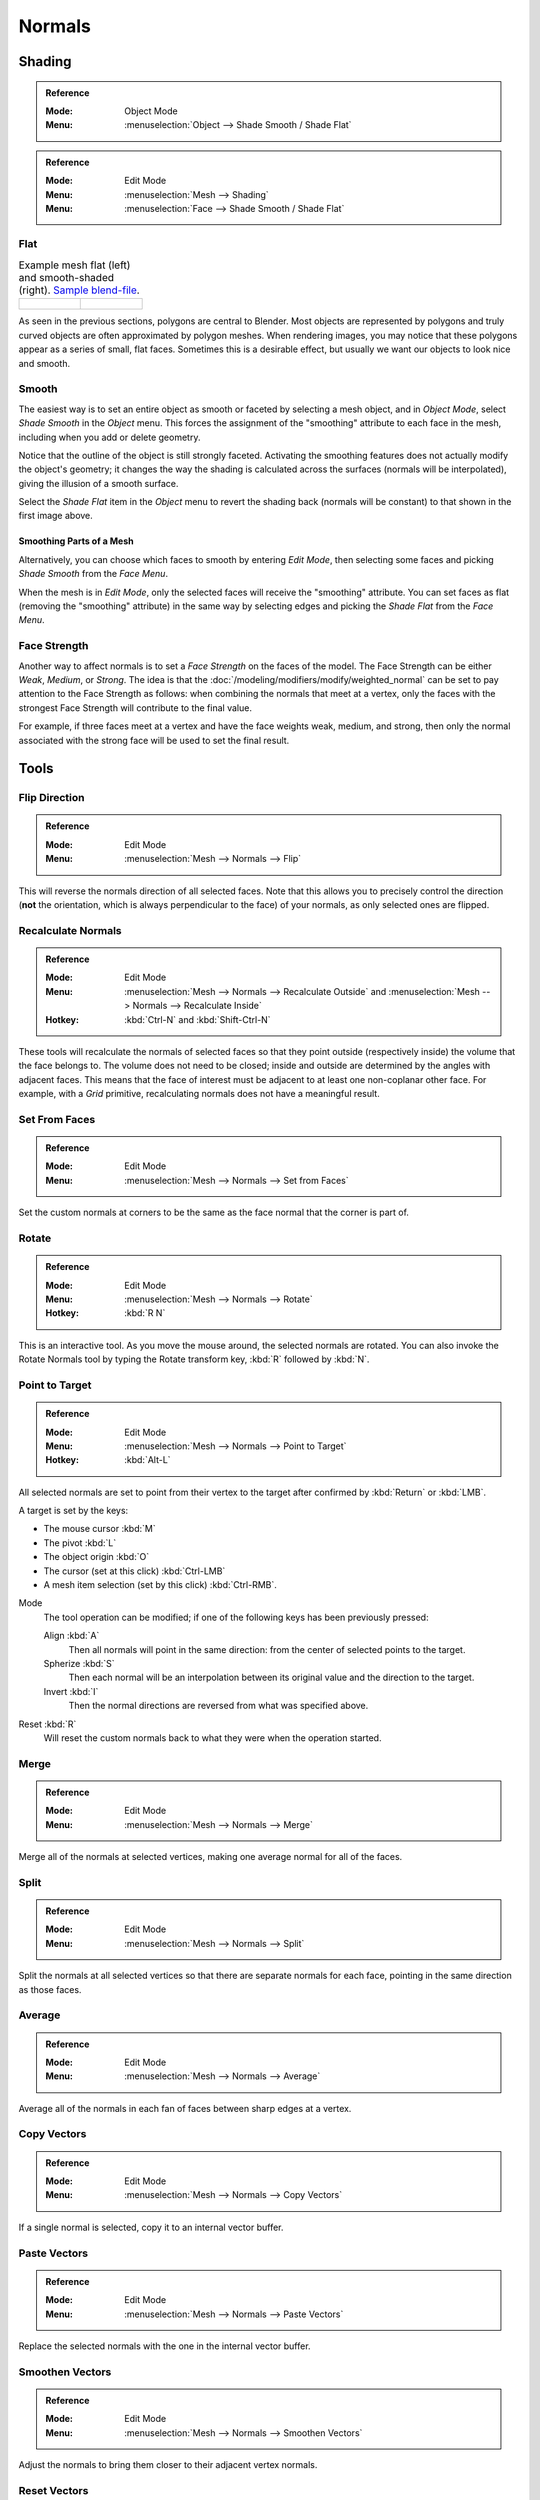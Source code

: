 .. _modeling-meshes-editing-normals-editing:
.. _bpy.ops.mesh.normals_tools:

*******
Normals
*******

.. TODO put in ref to weighted normals modifier and bevel tool and modifier.

.. seealso::

   The :doc:`/modeling/modifiers/modify/normal_edit` can be used to edit normals.

   The :doc:`/modeling/modifiers/modify/weighted_normal` can be used to affect normals by various methods,
   including *Face Strength* (see below).

   You can also copy normals from another mesh using Data Transfer
   (:doc:`operator </modeling/meshes/editing/data_transfer>`
   or :doc:`modifier </modeling/modifiers/modify/data_transfer>`).


.. _modeling-meshes-editing-normals-shading:

Shading
=======

.. admonition:: Reference
   :class: refbox

   :Mode:      Object Mode
   :Menu:      :menuselection:`Object --> Shade Smooth / Shade Flat`

.. admonition:: Reference
   :class: refbox

   :Mode:      Edit Mode
   :Menu:      :menuselection:`Mesh --> Shading`
   :Menu:      :menuselection:`Face --> Shade Smooth / Shade Flat`


.. _bpy.ops.object.shade_flat:

Flat
----

.. list-table:: Example mesh flat (left) and smooth-shaded (right).
   `Sample blend-file <https://wiki.blender.org/wiki/File:25-manual-meshsmooth-example.blend>`__.

   * - .. figure:: /images/modeling_meshes_editing_normals_example-flat.png
          :width: 200px

     - .. figure:: /images/modeling_meshes_editing_normals_example-smooth.png
          :width: 200px

As seen in the previous sections, polygons are central to Blender.
Most objects are represented by polygons and truly curved objects
are often approximated by polygon meshes. When rendering images,
you may notice that these polygons appear as a series of small, flat faces.
Sometimes this is a desirable effect, but usually we want our objects to look nice and smooth.


.. _bpy.ops.object.shade_smooth:

Smooth
------

The easiest way is to set an entire object as smooth or faceted by selecting a mesh object,
and in *Object Mode*, select *Shade Smooth* in the *Object* menu.
This forces the assignment of the "smoothing" attribute to each face in the mesh,
including when you add or delete geometry.

Notice that the outline of the object is still strongly faceted.
Activating the smoothing features does not actually modify the object's geometry;
it changes the way the shading is calculated across the surfaces (normals will be interpolated),
giving the illusion of a smooth surface.

Select the *Shade Flat* item in the *Object* menu
to revert the shading back (normals will be constant)
to that shown in the first image above.


Smoothing Parts of a Mesh
^^^^^^^^^^^^^^^^^^^^^^^^^

Alternatively, you can choose which faces to smooth by entering *Edit Mode*,
then selecting some faces and picking *Shade Smooth* from the *Face Menu*.

When the mesh is in *Edit Mode*,
only the selected faces will receive the "smoothing" attribute.
You can set faces as flat (removing the "smoothing" attribute)
in the same way by selecting edges and picking the *Shade Flat* from the *Face Menu*.

.. seealso::

   The :ref:`Auto Smooth <auto-smooth>` option is a quick and easy way to combine smooth and
   faceted faces in the same object.


.. _bpy.ops.mesh.flip_normals:

Face Strength
-------------

Another way to affect normals is to set a *Face Strength* on the faces of the model.
The Face Strength can be either *Weak*, *Medium*, or *Strong*.
The idea is that the :doc:`/modeling/modifiers/modify/weighted_normal` can
be set to pay attention to the Face Strength as follows:
when combining the normals that meet at a vertex, only the faces
with the strongest Face Strength will contribute to the final value.

For example, if three faces meet at a vertex and have the face weights weak, medium, and strong,
then only the normal associated with the strong face will be used to set the final result.


Tools
=====

Flip Direction
--------------

.. admonition:: Reference
   :class: refbox

   :Mode:      Edit Mode
   :Menu:      :menuselection:`Mesh --> Normals --> Flip`

This will reverse the normals direction of all selected faces.
Note that this allows you to precisely control the direction
(**not** the orientation, which is always perpendicular to the face) of your normals,
as only selected ones are flipped.


.. _bpy.ops.mesh.normals_make_consistent:

Recalculate Normals
-------------------

.. admonition:: Reference
   :class: refbox

   :Mode:      Edit Mode
   :Menu:      :menuselection:`Mesh --> Normals --> Recalculate Outside` and
               :menuselection:`Mesh --> Normals --> Recalculate Inside`
   :Hotkey:    :kbd:`Ctrl-N` and :kbd:`Shift-Ctrl-N`

These tools will recalculate the normals of selected faces so that they point outside
(respectively inside) the volume that the face belongs to.
The volume does not need to be closed; inside and outside are determined by the angles with adjacent faces.
This means that the face of interest must be adjacent to at least one non-coplanar other face.
For example, with a *Grid* primitive, recalculating normals does not have a meaningful result.


.. _bpy.ops.mesh.set_normals_from_faces:

Set From Faces
--------------

.. admonition:: Reference
   :class: refbox

   :Mode:      Edit Mode
   :Menu:      :menuselection:`Mesh --> Normals --> Set from Faces`

Set the custom normals at corners to be the same as the face normal that the corner is part of.


.. _bpy.ops.transform.rotate_normal:

Rotate
------

.. admonition:: Reference
   :class: refbox

   :Mode:      Edit Mode
   :Menu:      :menuselection:`Mesh --> Normals --> Rotate`
   :Hotkey:    :kbd:`R N`

This is an interactive tool. As you move the mouse around, the selected normals are rotated.
You can also invoke the Rotate Normals tool by typing the Rotate transform key, :kbd:`R`
followed by :kbd:`N`.


.. _bpy.ops.mesh.point_normals:

Point to Target
---------------

.. admonition:: Reference
   :class: refbox

   :Mode:      Edit Mode
   :Menu:      :menuselection:`Mesh --> Normals --> Point to Target`
   :Hotkey:    :kbd:`Alt-L`

All selected normals are set to point from their vertex to the target
after confirmed by :kbd:`Return` or :kbd:`LMB`.

A target is set by the keys:

- The mouse cursor :kbd:`M`
- The pivot :kbd:`L`
- The object origin :kbd:`O`
- The cursor (set at this click) :kbd:`Ctrl-LMB`
- A mesh item selection (set by this click) :kbd:`Ctrl-RMB`.

Mode
   The tool operation can be modified; if one of the following keys has been previously pressed:

   Align :kbd:`A`
      Then all normals will point in the same direction: from the center of selected points to the target.
   Spherize :kbd:`S`
      Then each normal will be an interpolation between its original value and the direction to the target.
   Invert :kbd:`I`
      Then the normal directions are reversed from what was specified above.

Reset :kbd:`R`
   Will reset the custom normals back to what they were when the operation started.


.. _bpy.ops.mesh.merge_normals:

Merge
-----

.. admonition:: Reference
   :class: refbox

   :Mode:      Edit Mode
   :Menu:      :menuselection:`Mesh --> Normals --> Merge`

Merge all of the normals at selected vertices, making one average normal for all of the faces.


.. _bpy.ops.mesh.split_normals:

Split
-----

.. admonition:: Reference
   :class: refbox

   :Mode:      Edit Mode
   :Menu:      :menuselection:`Mesh --> Normals --> Split`

Split the normals at all selected vertices so that there are separate normals for each face,
pointing in the same direction as those faces.


.. _bpy.ops.mesh.average_normals:

Average
-------

.. admonition:: Reference
   :class: refbox

   :Mode:      Edit Mode
   :Menu:      :menuselection:`Mesh --> Normals --> Average`

Average all of the normals in each fan of faces between sharp edges at a vertex.


Copy Vectors
------------

.. admonition:: Reference
   :class: refbox

   :Mode:      Edit Mode
   :Menu:      :menuselection:`Mesh --> Normals --> Copy Vectors`

If a single normal is selected, copy it to an internal vector buffer.


Paste Vectors
-------------

.. admonition:: Reference
   :class: refbox

   :Mode:      Edit Mode
   :Menu:      :menuselection:`Mesh --> Normals --> Paste Vectors`

Replace the selected normals with the one in the internal vector buffer.


.. _bpy.ops.mesh.smoothen_normals:

Smoothen Vectors
----------------

.. admonition:: Reference
   :class: refbox

   :Mode:      Edit Mode
   :Menu:      :menuselection:`Mesh --> Normals --> Smoothen Vectors`

Adjust the normals to bring them closer to their adjacent vertex normals.


Reset Vectors
-------------

.. admonition:: Reference
   :class: refbox

   :Mode:      Edit Mode
   :Menu:      :menuselection:`Mesh --> Normals --> Reset Vectors`

Put normals back the to default calculation of the normals.


Select by Face Strength
-----------------------

.. admonition:: Reference
   :class: refbox

   :Mode:      Edit Mode
   :Menu:      :menuselection:`Mesh --> Normals --> Select by Face Strength`

Use the submenu to pick one of *Weak*, *Medium*, or *Strong*.
Then this tool selects those faces that have the chosen face strength.


Set Face Strength
-----------------

.. admonition:: Reference
   :class: refbox

   :Mode:      Edit Mode
   :Menu:      :menuselection:`Mesh --> Normals --> Set Face Strength`

Use the submenu to pick one of *Weak*, *Medium*, or *Strong*.
Then this tool changes the Face Strength of currently selected faces to the chosen face strength.

